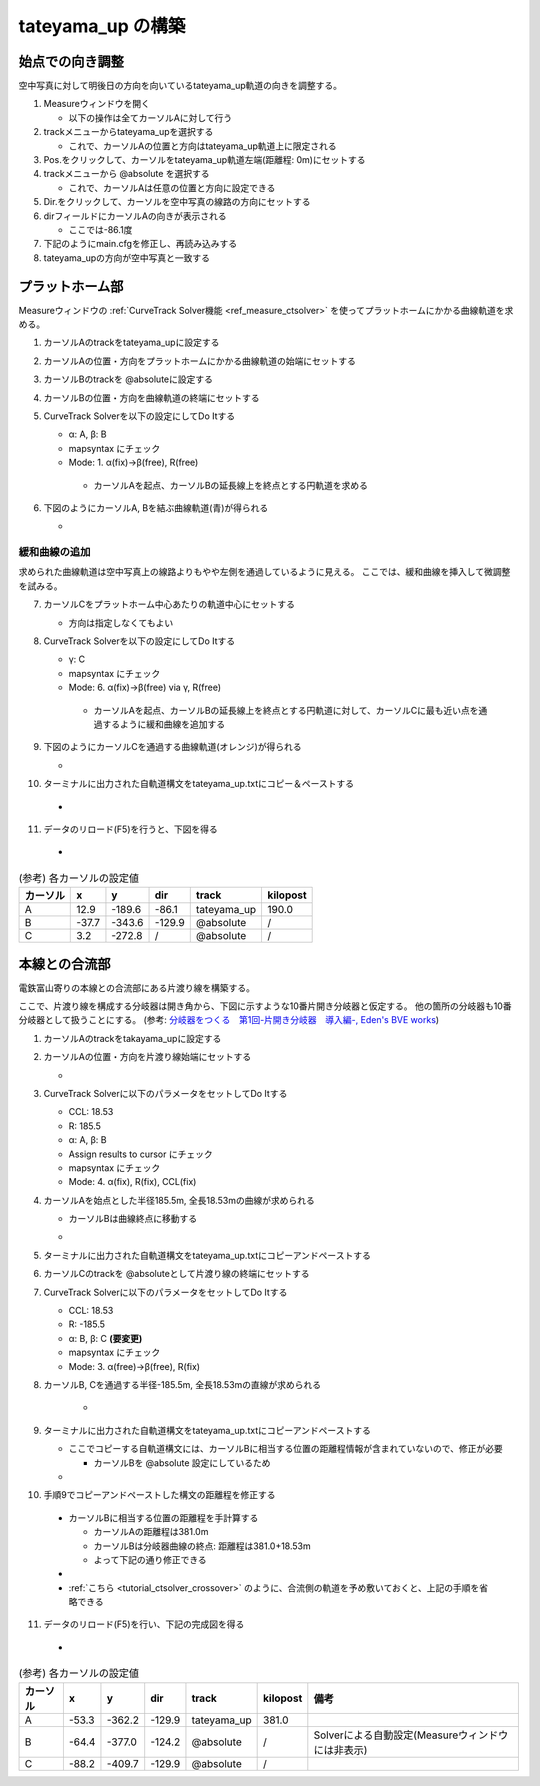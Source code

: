 =================
tateyama_up の構築
=================

始点での向き調整
===============

空中写真に対して明後日の方向を向いているtateyama_up軌道の向きを調整する。

1. Measureウィンドウを開く

   - 以下の操作は全てカーソルAに対して行う

2. trackメニューからtateyama_upを選択する

   - これで、カーソルAの位置と方向はtateyama_up軌道上に限定される
   
3. Pos.をクリックして、カーソルをtateyama_up軌道左端(距離程: 0m)にセットする
4. trackメニューから @absolute を選択する

   - これで、カーソルAは任意の位置と方向に設定できる
     
5. Dir.をクリックして、カーソルを空中写真の線路の方向にセットする
6. dirフィールドにカーソルAの向きが表示される

   - ここでは-86.1度
   
7. 下記のようにmain.cfgを修正し、再読み込みする
8. tateyama_upの方向が空中写真と一致する

.. image:: ./files/tateyama_up/setangle.png
	   :scale: 50%

.. code-block:: text
   :caption: main.cfg

   ...
   [tateyama_up]
   ...
   angle = -86.1
   ...
   

プラットホーム部
=================

Measureウィンドウの :ref:`CurveTrack Solver機能 <ref_measure_ctsolver>` を使ってプラットホームにかかる曲線軌道を求める。

1. カーソルAのtrackをtateyama_upに設定する
2. カーソルAの位置・方向をプラットホームにかかる曲線軌道の始端にセットする
3. カーソルBのtrackを @absoluteに設定する
4. カーソルBの位置・方向を曲線軌道の終端にセットする
5. CurveTrack Solverを以下の設定にしてDo Itする

   - α: A, β: B
   - mapsyntax にチェック
   - Mode: 1. α(fix)->β(free), R(free)

    - カーソルAを起点、カーソルBの延長線上を終点とする円軌道を求める
     
6. 下図のようにカーソルA, Bを結ぶ曲線軌道(青)が得られる

   - .. image:: ./files/tateyama_up/curve_mode1.png
               :scale: 50%

緩和曲線の追加
-------------

求められた曲線軌道は空中写真上の線路よりもやや左側を通過しているように見える。
ここでは、緩和曲線を挿入して微調整を試みる。

7. カーソルCをプラットホーム中心あたりの軌道中心にセットする

   - 方向は指定しなくてもよい

8. CurveTrack Solverを以下の設定にしてDo Itする

   - γ: C
   - mapsyntax にチェック
   - Mode: 6. α(fix)->β(free) via γ, R(free)

    - カーソルAを起点、カーソルBの延長線上を終点とする円軌道に対して、カーソルCに最も近い点を通過するように緩和曲線を追加する
      
9. 下図のようにカーソルCを通過する曲線軌道(オレンジ)が得られる

   - .. image:: ./files/tateyama_up/curve_mode6.png
               :scale: 50%

10. ターミナルに出力された自軌道構文をtateyama_up.txtにコピー＆ペーストする

   - .. code-block:: text
	 :caption: tateyama_up.txt (全文)


	 BveTs Map 2.02:utf-8

	 0;
	 Curve.SetGauge(1.067);
	 Curve.SetFunction(0);

	 $pt_a = 190.000000;
	 $pt_a;
	 $cant = 0;
	 Curve.SetFunction(1);
	 Curve.Interpolate(0.000000,0);
	 $pt_a +10.184781;
	 Curve.Interpolate(-202.926975, $cant);
	 $pt_a +155.094676;
	 Curve.Interpolate(-202.926975, $cant);
	 $pt_a +165.279457;
	 Curve.Interpolate(0.000000,0);

11. データのリロード(F5)を行うと、下図を得る
    
   - .. image:: ./files/tateyama_up/form_final.png
               :scale: 50%

.. csv-table:: (参考) 各カーソルの設定値
     :header: "カーソル","x","y","dir","track","kilopost"

	      "A", 12.9, -189.6, -86.1, "tateyama_up", 190.0
	      "B", -37.7, -343.6, -129.9, "@absolute", "/"
	      "C", 3.2, -272.8, "/", "@absolute", "/"
    
    
本線との合流部
=============

電鉄富山寄りの本線との合流部にある片渡り線を構築する。

ここで、片渡り線を構成する分岐器は開き角から、下図に示すような10番片開き分岐器と仮定する。
他の箇所の分岐器も10番分岐器として扱うことにする。
(参考: `分岐器をつくる　第1回-片開き分岐器　導入編-, Eden's BVE works <http://bve-edenrailway.seesaa.net/article/444370071.html>`_)

.. image:: ./files/tateyama_up/switch_n10.png

1. カーソルAのtrackをtakayama_upに設定する
2. カーソルAの位置・方向を片渡り線始端にセットする
   
   - .. image:: ./files/tateyama_up/crossover1.png
               :scale: 50%
		       
3. CurveTrack Solverに以下のパラメータをセットしてDo Itする

   - CCL: 18.53
   - R: 185.5
   - α: A, β: B
   - Assign results to cursor にチェック
   - mapsyntax にチェック
   - Mode: 4. α(fix), R(fix), CCL(fix)

4. カーソルAを始点とした半径185.5m, 全長18.53mの曲線が求められる

   - カーソルBは曲線終点に移動する
   - .. image:: ./files/tateyama_up/crossover2.png
               :scale: 50%

5. ターミナルに出力された自軌道構文をtateyama_up.txtにコピーアンドペーストする
6. カーソルCのtrackを @absoluteとして片渡り線の終端にセットする
7. CurveTrack Solverに以下のパラメータをセットしてDo Itする

   - CCL: 18.53
   - R: -185.5
   - α: B, β: C **(要変更)**
   - mapsyntax にチェック
   - Mode: 3. α(free)->β(free), R(fix)

8. カーソルB, Cを通過する半径-185.5m, 全長18.53mの直線が求められる
   
    - .. image:: ./files/tateyama_up/crossover3.png
               :scale: 50%

9. ターミナルに出力された自軌道構文をtateyama_up.txtにコピーアンドペーストする

   - ここでコピーする自軌道構文には、カーソルBに相当する位置の距離程情報が含まれていないので、修正が必要

     - カーソルBを @absolute 設定にしているため
     
   - .. code-block:: text
       :caption: tateyama_up.txt (追加分のみ)

       ...
       $pt_a = 381.000000;
       $pt_a +0.000000;
       $cant = 0;
       Curve.SetFunction(1);
       Curve.Interpolate(0.000000,0);
       $pt_a +0.000000; #片渡り線の始点側曲線
       Curve.Interpolate(185.500000, $cant);
       $pt_a +18.530000;
       Curve.Interpolate(185.500000, $cant);
       $pt_a +18.530000;
       Curve.Interpolate(0.000000,0);

       $pt_a = 0; #この行要修正
       $pt_a +17.473817;
       $cant = 0;
       Curve.SetFunction(1);
       Curve.Interpolate(0.000000,0);
       $pt_a +17.473817; #片渡り線の終点側曲線
       Curve.Interpolate(-185.500000, $cant);
       $pt_a +36.082812;
       Curve.Interpolate(-185.500000, $cant);
       $pt_a +36.082812;
       Curve.Interpolate(0.000000,0);

10. 手順9でコピーアンドペーストした構文の距離程を修正する

   - カーソルBに相当する位置の距離程を手計算する

     - カーソルAの距離程は381.0m
     - カーソルBは分岐器曲線の終点: 距離程は381.0+18.53m
     - よって下記の通り修正できる
       
   - .. code-block:: text
         :caption: tateyama_up.txt (追加分のみ)
	 :emphasize-lines: 2, 11, 14
	    
	 ...
	 $pt_a = 381.000000;
	 $pt_a +0.000000;
	 $cant = 0;
	 Curve.SetFunction(1);
	 Curve.Interpolate(0.000000,0);
	 $pt_a +0.000000; #片渡り線の始点側曲線
	 Curve.Interpolate(185.500000, $cant);
	 $pt_a +18.530000;
	 Curve.Interpolate(185.500000, $cant);
	 $pt_a +18.530000;
	 Curve.Interpolate(0.000000,0);

	 $pt_a = 381 + 18.53; # 修正結果
	 $pt_a +17.473817;
	 $cant = 0;
	 Curve.SetFunction(1);
	 Curve.Interpolate(0.000000,0);
	 $pt_a +17.473817; #片渡り線の終点側曲線
	 Curve.Interpolate(-185.500000, $cant);
	 $pt_a +36.082812;
	 Curve.Interpolate(-185.500000, $cant);
	 $pt_a +36.082812;

   - :ref:`こちら <tutorial_ctsolver_crossover>` のように、合流側の軌道を予め敷いておくと、上記の手順を省略できる

11. データのリロード(F5)を行い、下記の完成図を得る
    
   - .. image:: ./files/tateyama_up/crossover4.png
               :scale: 50%

.. csv-table:: (参考) 各カーソルの設定値
     :header: "カーソル","x","y","dir","track","kilopost","備考"

	      "A", -53.3, -362.2, -129.9, "tateyama_up", 381.0,
	      "B", -64.4, -377.0, -124.2, "@absolute", "/", Solverによる自動設定(Measureウィンドウには非表示)
	      "C", -88.2, -409.7, -129.9, "@absolute", "/",
    
